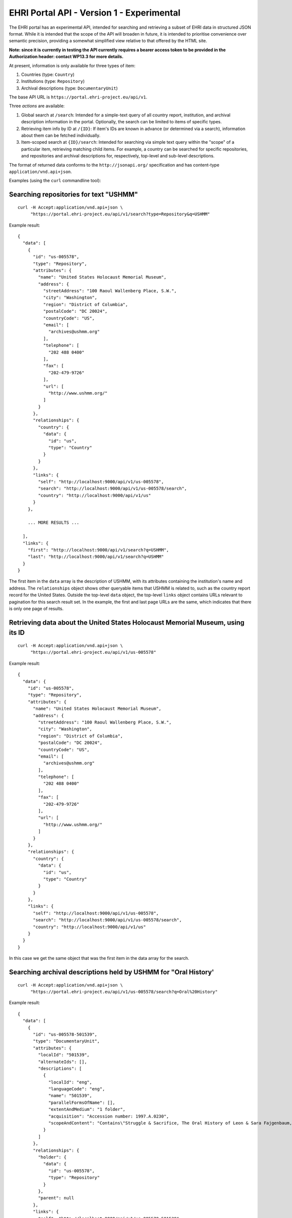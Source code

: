 EHRI Portal API - Version 1 - Experimental
==========================================

The EHRI portal has an experimental API, intended for searching and
retrieving a subset of EHRI data in structured JSON format. While it is
intended that the scope of the API will broaden in future, it is
intended to prioritise convenience over semantic precision, providing a
somewhat simplified view relative to that offered by the HTML site.

**Note: since it is currently in testing the API currently requires a
bearer access token to be provided in the Authorization header: contact
WP13.3 for more details.**

At present, information is only available for three types of item:

1. Countries (type: ``Country``)
2. Institutions (type: ``Repository``)
3. Archival descriptions (type: ``DocumentaryUnit``)

The base API URL is ``https://portal.ehri-project.eu/api/v1``.

Three *actions* are available:

1. Global search at ``/search``: Intended for a simple-text query of all
   country report, institution, and archival description information in
   the portal. Optionally, the search can be limited to items of
   specific types.
2. Retrieving item info by ID at ``/{ID}``: If item's IDs are known in
   advance (or determined via a search), information about them can be
   fetched individually.
3. Item-scoped search at ``{ID}/search``: Intended for searching via
   simple text query within the "scope" of a particular item, retrieving
   matching child items. For example, a country can be searched for
   specific repositories, and repositories and archival descriptions
   for, respectively, top-level and sub-level descriptions.

The format of returned data conforms to the ``http://jsonapi.org/``
specification and has content-type ``application/vnd.api+json``.

Examples (using the ``curl`` commandline tool):

Searching repositories for text "USHMM"
---------------------------------------

::

    curl -H Accept:application/vnd.api+json \
         "https://portal.ehri-project.eu/api/v1/search?type=Repository&q=USHMM"

Example result:

::

    {
      "data": [
        {
          "id": "us-005578",
          "type": "Repository",
          "attributes": {
            "name": "United States Holocaust Memorial Museum",
            "address": {
              "streetAddress": "100 Raoul Wallenberg Place, S.W.",
              "city": "Washington",
              "region": "District of Columbia",
              "postalCode": "DC 20024",
              "countryCode": "US",
              "email": [
                "archives@ushmm.org"
              ],
              "telephone": [
                "202 488 0400"
              ],
              "fax": [
                "202-479-9726"
              ],
              "url": [
                "http://www.ushmm.org/"
              ]
            }
          },
          "relationships": {
            "country": {
              "data": {
                "id": "us",
                "type": "Country"
              }
            }
          },
          "links": {
            "self": "http://localhost:9000/api/v1/us-005578",
            "search": "http://localhost:9000/api/v1/us-005578/search",
            "country": "http://localhost:9000/api/v1/us"
          }
        },
           
        ... MORE RESULTS ...

      ],
      "links": {
        "first": "http://localhost:9000/api/v1/search?q=USHMM",
        "last": "http://localhost:9000/api/v1/search?q=USHMM"
      }
    }

The first item in the ``data`` array is the description of USHMM, with
its attributes containing the institution's name and address. The
``relationships`` object shows other queryable items that USHMM is
related to, such as the country report record for the United States.
Outside the top-level ``data`` object, the top-level ``links`` object
contains URLs relevant to pagination for this search result set. In the
example, the first and last page URLs are the same, which indicates that
there is only one page of results.

Retrieving data about the United States Holocaust Memorial Museum, using its ID
-------------------------------------------------------------------------------

::

    curl -H Accept:application/vnd.api+json \
         "https://portal.ehri-project.eu/api/v1/us-005578"

Example result:

::

    {
      "data": {
        "id": "us-005578",
        "type": "Repository",
        "attributes": {
          "name": "United States Holocaust Memorial Museum",
          "address": {
            "streetAddress": "100 Raoul Wallenberg Place, S.W.",
            "city": "Washington",
            "region": "District of Columbia",
            "postalCode": "DC 20024",
            "countryCode": "US",
            "email": [
              "archives@ushmm.org"
            ],
            "telephone": [
              "202 488 0400"
            ],
            "fax": [
              "202-479-9726"
            ],
            "url": [
              "http://www.ushmm.org/"
            ]
          }
        },
        "relationships": {
          "country": {
            "data": {
              "id": "us",
              "type": "Country"
            }
          }
        },
        "links": {
          "self": "http://localhost:9000/api/v1/us-005578",
          "search": "http://localhost:9000/api/v1/us-005578/search",
          "country": "http://localhost:9000/api/v1/us"
        }
      }
    }

In this case we get the same object that was the first item in the data
array for the search.

Searching archival descriptions held by USHMM for "Oral History'
----------------------------------------------------------------

::

    curl -H Accept:application/vnd.api+json \
         "https://portal.ehri-project.eu/api/v1/us-005578/search?q=Oral%20History"

Example result:

::

    {
      "data": [
        {
          "id": "us-005578-501539",
          "type": "DocumentaryUnit",
          "attributes": {
            "localId": "501539",
            "alternateIds": [],
            "descriptions": [
              {
                "localId": "eng",
                "languageCode": "eng",
                "name": "501539",
                "parallelFormsOfName": [],
                "extentAndMedium": "1 folder",
                "acquisition": "Accession number: 1997.A.0230",
                "scopeAndContent": "Contains\"Struggle & Sacrifice, The Oral History of Leon & Sara Fajgenbaum,\" copyrighted1995, an English-language edited oral history based on the Spanish-language oral testimony given by Leon and Sara Fajgenbaum; a translated oral history transcript from the Spanish language oral testimony of Leon and Sara Fajgenbaum; and a copyprint of Noam Lupu's grandparents and uncle taken in 1948 in Ulm (Germany)."
              }
            ]
          },
          "relationships": {
            "holder": {
              "data": {
                "id": "us-005578",
                "type": "Repository"
              }
            },
            "parent": null
          },
          "links": {
            "self": "http://localhost:9000/api/v1/us-005578-501539",
            "search": "http://localhost:9000/api/v1/us-005578-501539/search",
            "holder": "http://localhost:9000/api/v1/us-005578"
          }
        },

        ... MORE RESULTS ...

      ],
      "links": {
        "first": "http://localhost:9000/api/v1/us-005578/search?q=Oral+History",
        "last": "http://localhost:9000/api/v1/us-005578/search?q=Oral+History&page=15",
        "next": "http://localhost:9000/api/v1/us-005578/search?q=Oral+History&page=2"
      },
      "included": [
        {
          "id": "us-005578",
          "type": "Repository",
          "attributes": {
            "name": "United States Holocaust Memorial Museum",
            "address": {
              "streetAddress": "100 Raoul Wallenberg Place, S.W.",
              "city": "Washington",
              "region": "District of Columbia",
              "postalCode": "DC 20024",
              "countryCode": "US",
              "email": [
                "archives@ushmm.org"
              ],
              "telephone": [
                "202 488 0400"
              ],
              "fax": [
                "202-479-9726"
              ],
              "url": [
                "http://www.ushmm.org/"
              ]
            }
          },
          "relationships": {
            "country": {
              "data": {
                "id": "us",
                "type": "Country"
              }
            }
          },
          "links": {
            "self": "http://localhost:9000/api/v1/us-005578",
            "search": "http://localhost:9000/api/v1/us-005578/search",
            "country": "http://localhost:9000/api/v1/us"
          }
        }
      ]
    }

In this case the top-level ``data`` section contains an array of
documentary units items matching our "Oral History" search. This time
the top-level ``links`` object contains the URL to the ``next`` page,
and also the ``last`` page of the results, in example page 15. We also
have a top-level ``included`` object, which contains the data of items
deemed relavant to the main data, which here contains the USHMM
repository record within whose scope we're searching.
